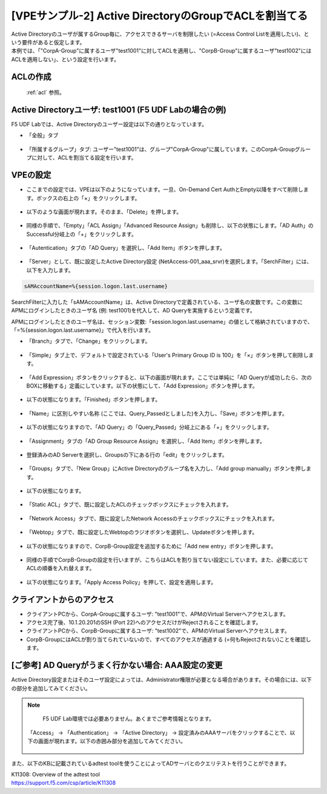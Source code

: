 [VPEサンプル-2] Active DirectoryのGroupでACLを割当てる
=======================================================

| Active Directoryのユーザが属するGroup毎に、アクセスできるサーバを制限したい (=Access Control Listを適用したい)、という要件があると仮定します。
| 本例では、「"CorpA-Group"に属するユーザ"test1001"に対してACLを適用し、"CorpB-Group"に属するユーザ"test1002"にはACLを適用しない」、という設定を行います。

ACLの作成
--------------------------------------

 :ref:`acl` 参照。 

Active Directoryユーザ: test1001 (F5 UDF Labの場合の例)
-----------------------------------------------------------

F5 UDF Labでは、Active Directoryのユーザー設定は以下の通りとなっています。

- 「全般」タブ

.. figure:: images/mod6-4-2-1.png
   :scale: 100%
   :align: center

- 「所属するグループ」タブ: ユーザー"test1001"は、グループ"CorpA-Group"に属しています。このCorpA-Groupグループに対して、ACLを割当てる設定を行います。

.. figure:: images/mod6-4-2-2.png
   :scale: 100%
   :align: center

VPEの設定
--------------------------------------

- ここまでの設定では、VPEは以下のようになっています。一旦、On-Demand Cert AuthとEmpty以降をすべて削除します。ボックスの右上の「×」をクリックします。

.. figure:: images/mod6-4-3-1.png
   :scale: 20%
   :align: center

- 以下のような画面が現れます。そのまま、「Delete」を押します。

.. figure:: images/mod6-4-3-2.png
   :scale: 20%
   :align: center

- 同様の手順で、「Empty」「ACL Assign」「Advanced Resource Assign」も削除し、以下の状態にします。「AD Auth」のSuccessful分岐上の「+」をクリックします。

.. figure:: images/mod6-4-3-3.png
   :scale: 20%
   :align: center

- 「Autentication」タブの「AD Query」を選択し、「Add Item」ボタンを押します。

.. figure:: images/mod6-4-3-4.png
   :scale: 20%
   :align: center

- 「Server」として、既に設定したActive Directory設定 (NetAccess-001_aaa_srvr)を選択します。「SerchFilter」には、以下を入力します。

.. code-block:: bash

   sAMAccountName=%{session.logon.last.username}


.. figure:: images/mod6-4-3-5.png
   :scale: 20%
   :align: center

SearchFilterに入力した「sAMAccountName」は、Active Directoryで定義されている、ユーザ名の変数です。この変数にAPMにログインしたときのユーザ名 (例: test1001)を代入して、AD Queryを実施するという定義です。

APMにログインしたときのユーザ名は、セッション変数:「session.logon.last.username」の値として格納されていますので、「=%{session.logon.last.username}」で代入を行います。


- 「Branch」タブで、「Change」をクリックします。

.. figure:: images/mod6-4-3-6.png
   :scale: 20%
   :align: center

- 「Simple」タブ上で、デフォルトで設定されている「User's Primary Group ID is 100」を「×」ボタンを押して削除します。

.. figure:: images/mod6-4-3-7.png
   :scale: 20%
   :align: center

- 「Add Expression」ボタンをクリックすると、以下の画面が現れます。ここでは単純に「AD Queryが成功したら、次のBOXに移動する」定義にしています。以下の状態にして、「Add Expression」ボタンを押します。

.. figure:: images/mod6-4-3-8.png
   :scale: 20%
   :align: center

- 以下の状態になります。「Finished」ボタンを押します。

.. figure:: images/mod6-4-3-9.png
   :scale: 20%
   :align: center

- 「Name」に区別しやすい名称 (ここでは、Query_Passedとしました)を入力し、「Save」ボタンを押します。

.. figure:: images/mod6-4-3-10.png
   :scale: 20%
   :align: center

- 以下の状態になりますので、「AD Query」の「Query_Passed」分岐上にある「+」をクリックします。

.. figure:: images/mod6-4-3-11.png
   :scale: 20%
   :align: center

- 「Assignment」タブの「AD Group Resource Assign」を選択し、「Add Item」ボタンを押します。

.. figure:: images/mod6-4-3-12.png
   :scale: 20%
   :align: center

- 登録済みのAD Serverを選択し、Groupsの下にある行の「edit」をクリックします。

.. figure:: images/mod6-4-3-13.png
   :scale: 20%
   :align: center

- 「Groups」タブで、「New Group」にActive Directoryのグループ名を入力し、「Add group manually」ボタンを押します。

.. figure:: images/mod6-4-3-14.png
   :scale: 20%
   :align: center

- 以下の状態になります。

.. figure:: images/mod6-4-3-15.png
   :scale: 20%
   :align: center

- 「Static ACL」タブで、既に設定したACLのチェックボックスにチェックを入れます。

.. figure:: images/mod6-4-3-16.png
   :scale: 20%
   :align: center

- 「Network Access」タブで、既に設定したNetwork Accessのチェックボックスにチェックを入れます。

.. figure:: images/mod6-4-3-17.png
   :scale: 20%
   :align: center

- 「Webtop」タブで、既に設定したWebtopのラジオボタンを選択し、Updateボタンを押します。

.. figure:: images/mod6-4-3-18.png
   :scale: 20%
   :align: center

- 以下の状態になりますので、CorpB-Group設定を追加するために「Add new entry」ボタンを押します。

.. figure:: images/mod6-4-3-19.png
   :scale: 20%
   :align: center

- 同様の手順でCorpB-Groupの設定を行いますが、こちらはACLを割り当てない設定にしています。また、必要に応じてACLの順番を入れ替えます。

.. figure:: images/mod6-4-3-20.png
   :scale: 20%
   :align: center

- 以下の状態になります。「Apply Access Policy」を押して、設定を適用します。

.. figure:: images/mod6-4-3-21.png
   :scale: 20%
   :align: center

クライアントからのアクセス
--------------------------------------

- クライアントPCから、CorpA-Groupに属するユーザ: "test1001"で、APMのVirtual Serverへアクセスします。
- アクセス完了後、10.1.20.201のSSH (Port 22)へのアクセスだけがRejectされることを確認します。
- クライアントPCから、CorpB-Groupに属するユーザ: "test1002"で、APMのVirtual Serverへアクセスします。
- CorpB-GroupにはACLが割り当てられていないので、すべてのアクセスが通過する (=何もRejectされない)ことを確認します。

[ご参考] AD Queryがうまく行かない場合: AAA設定の変更
----------------------------------------------------

Active Directory設定またはそのユーザ設定によっては、Administrator権限が必要となる場合があります。その場合には、以下の部分を追加してみてください。

.. note::
   F5 UDF Lab環境では必要ありません。あくまでご参考情報となります。


 「Access」 → 「Authentication」 → 「Active Directory」 → 設定済みのAAAサーバをクリックすることで、以下の画面が現れます。以下の赤囲み部分を追加してみてください。

 .. figure:: images/mod6-4-5.png
   :scale: 20%
   :align: center

また、以下のKBに記載されているadtest toolを使うことによってADサーバとのクエリテストを行うことができます。

| K11308: Overview of the adtest tool
| https://support.f5.com/csp/article/K11308
